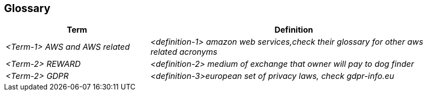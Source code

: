 ifndef::imagesdir[:imagesdir: ../images]

[[section-glossary]]
== Glossary



[cols="e,2e" options="header"]
|===
|Term |Definition

|<Term-1> AWS and AWS related
|<definition-1> amazon web services,check their glossary for other aws related acronyms

|<Term-2> REWARD
|<definition-2> medium of exchange that owner will pay to dog finder

|<Term-2> GDPR
|<definition-3>european set of privacy laws, check gdpr-info.eu

|===
